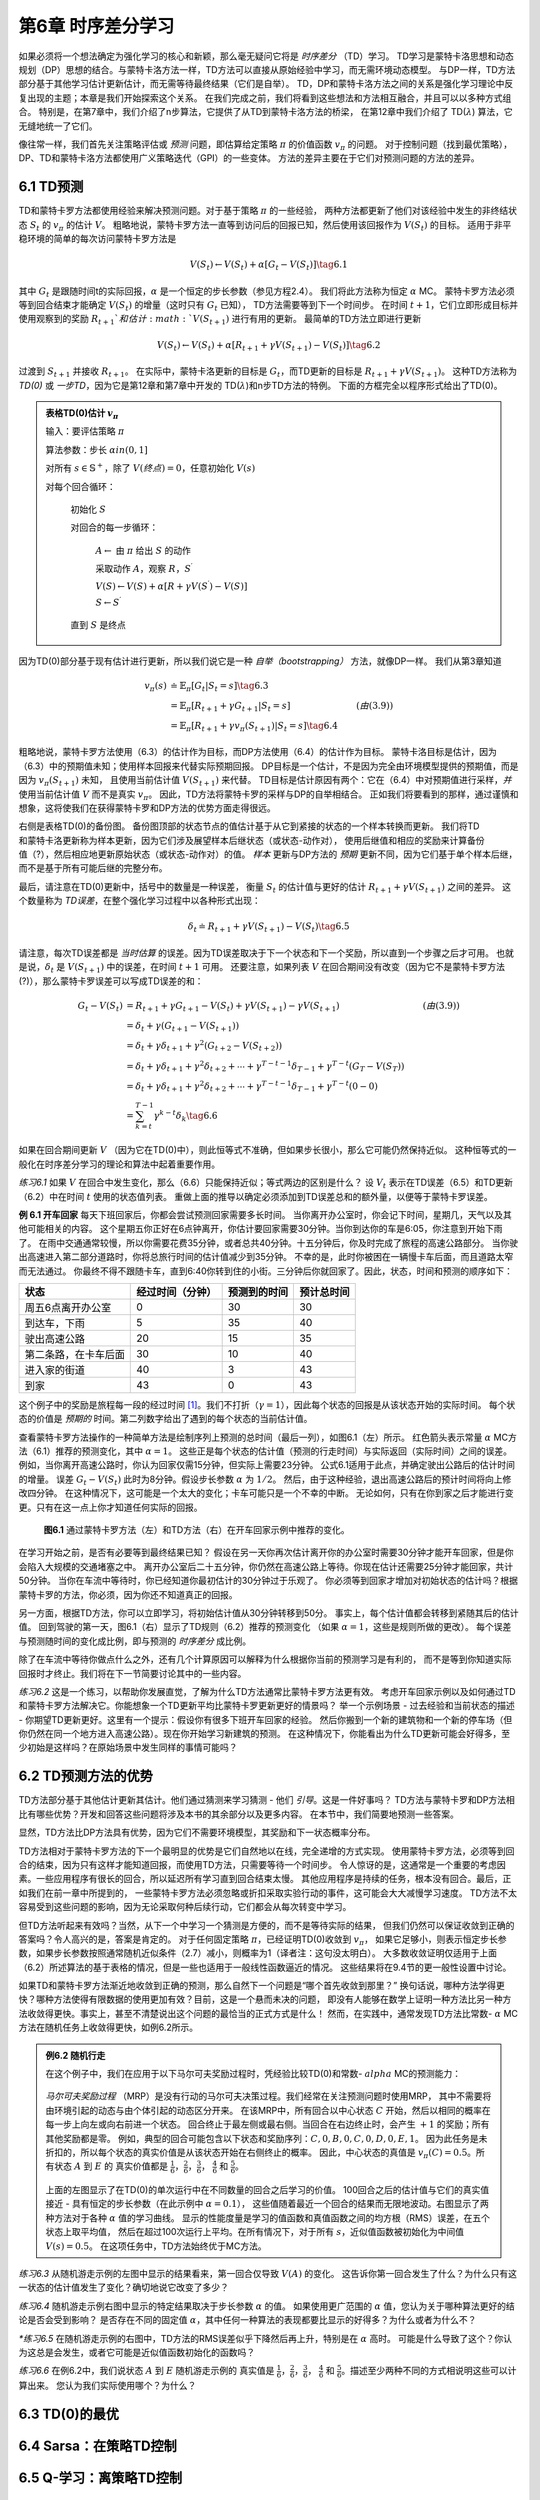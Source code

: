 第6章 时序差分学习
==================

如果必须将一个想法确定为强化学习的核心和新颖，那么毫无疑问它将是 *时序差分* （TD）学习。
TD学习是蒙特卡洛思想和动态规划（DP）思想的结合。与蒙特卡洛方法一样，TD方法可以直接从原始经验中学习，而无需环境动态模型。
与DP一样，TD方法部分基于其他学习估计更新估计，而无需等待最终结果（它们是自举）。
TD，DP和蒙特卡洛方法之间的关系是强化学习理论中反复出现的主题；本章是我们开始探索这个关系。
在我们完成之前，我们将看到这些想法和方法相互融合，并且可以以多种方式组合。
特别是，在第7章中，我们介绍了n步算法，它提供了从TD到蒙特卡洛方法的桥梁，
在第12章中我们介绍了 TD(:math:`\lambda`) 算法，它无缝地统一了它们。

像往常一样，我们首先关注策略评估或 *预测* 问题，即估算给定策略 :math:`\pi` 的价值函数 :math:`v_\pi` 的问题。
对于控制问题（找到最优策略），DP、TD和蒙特卡洛方法都使用广义策略迭代（GPI）的一些变体。
方法的差异主要在于它们对预测问题的方法的差异。


6.1 TD预测
-------------

TD和蒙特卡罗方法都使用经验来解决预测问题。对于基于策略 :math:`\pi` 的一些经验，
两种方法都更新了他们对该经验中发生的非终结状态 :math:`S_t` 的 :math:`v_\pi` 的估计 :math:`V`。
粗略地说，蒙特卡罗方法一直等到访问后的回报已知，然后使用该回报作为 :math:`V(S_t)` 的目标。
适用于非平稳环境的简单的每次访问蒙特卡罗方法是

.. math::

    V(S_{t}) \leftarrow V(S_{t})+\alpha\left[ G_{t}-V(S_{t})\right]
    \tag{6.1}

其中 :math:`G_t` 是跟随时间t的实际回报，:math:`\alpha` 是一个恒定的步长参数（参见方程2.4）。
我们将此方法称为恒定 :math:`\alpha` MC。
蒙特卡罗方法必须等到回合结束才能确定 :math:`V(S_t)` 的增量（这时只有 :math:`G_t` 已知），
TD方法需要等到下一个时间步。 在时间 :math:`t+1`，它们立即形成目标并
使用观察到的奖励 :math:`R_{t+1}`和估计 :math:`V(S_{t+1})` 进行有用的更新。
最简单的TD方法立即进行更新

.. math::

    V(S_{t}) \leftarrow V(S_{t})+\alpha\left[R_{t+1}+\gamma V(S_{t+1})-V(S_{t})\right]
    \tag{6.2}

过渡到 :math:`S_{t+1}` 并接收 :math:`R_{t+1}`。
在实际中，蒙特卡洛更新的目标是 :math:`G_t`，而TD更新的目标是 :math:`R_{t+1} + \gamma V(S_{t+1})`。
这种TD方法称为 *TD(0)* 或 *一步TD*，因为它是第12章和第7章中开发的 TD(:math:`\lambda`)和n步TD方法的特例。
下面的方框完全以程序形式给出了TD(0)。

.. admonition:: 表格TD(0)估计 :math:`v_\pi`
    :class: important

    输入：要评估策略 :math:`\pi`

    算法参数：步长 :math:`\alpha in (0,1]`

    对所有 :math:`s \in \mathbb{S}^{+}`，除了 :math:`V(终点)=0`，任意初始化 :math:`V(s)`

    对每个回合循环：

        初始化 :math:`S`

        对回合的每一步循环：

            :math:`A \leftarrow` 由 :math:`\pi` 给出 :math:`S` 的动作

            采取动作 :math:`A`，观察 :math:`R`，:math:`S^{\prime}`

            :math:`V(S) \leftarrow V(S)+\alpha\left[R+\gamma V(S^{\prime})-V(S)\right]`

            :math:`S \leftarrow S^{\prime}`

        直到 :math:`S` 是终点

因为TD(0)部分基于现有估计进行更新，所以我们说它是一种 *自举（bootstrapping）* 方法，就像DP一样。
我们从第3章知道

.. math::

    \begin{align}
    v_{\pi}(s) & \doteq \mathbb{E}_{\pi}\left[G_{t} | S_{t}=s\right]  \tag{6.3}\\
    &=\mathbb{E}_{\pi}\left[R_{t+1}+\gamma G_{t+1} | S_{t}=s\right] & (由(3.9))\\
    &=\mathbb{E}_{\pi}\left[R_{t+1}+\gamma v_{\pi}\left(S_{t+1}\right) | S_{t}=s\right] \tag{6.4}
    \end{align}

粗略地说，蒙特卡罗方法使用（6.3）的估计作为目标，而DP方法使用（6.4）的估计作为目标。
蒙特卡洛目标是估计，因为（6.3）中的预期值未知；使用样本回报来代替实际预期回报。
DP目标是一个估计，不是因为完全由环境模型提供的预期值，而是因为 :math:`v_{\pi}(S_{t+1})` 未知，
且使用当前估计值 :math:`V(S_{t+1})` 来代替。
TD目标是估计原因有两个：它在（6.4）中对预期值进行采样，*并* 使用当前估计值 :math:`V` 而不是真实 :math:`v_\pi`。
因此，TD方法将蒙特卡罗的采样与DP的自举相结合。
正如我们将要看到的那样，通过谨慎和想象，这将使我们在获得蒙特卡罗和DP方法的优势方面走得很远。

.. figure:: images/TD(0).png
    :align: right
    :width: 50px

右侧是表格TD(0)的备份图。
备份图顶部的状态节点的值估计基于从它到紧接的状态的一个样本转换而更新。
我们将TD和蒙特卡洛更新称为样本更新，因为它们涉及展望样本后继状态（或状态-动作对），
使用后继值和相应的奖励来计算备份值（?），然后相应地更新原始状态（或状态-动作对）的值。
*样本* 更新与DP方法的 *预期* 更新不同，因为它们基于单个样本后继，而不是基于所有可能后继的完整分布。

最后，请注意在TD(0)更新中，括号中的数量是一种误差，
衡量 :math:`S_t` 的估计值与更好的估计 :math:`R_{t+1} + \gamma V(S_{t+1})` 之间的差异。
这个数量称为 *TD误差*，在整个强化学习过程中以各种形式出现：

.. math::

    \delta_{t} \doteq R_{t+1}+\gamma V\left(S_{t+1}\right)-V\left(S_{t}\right)
    \tag{6.5}

请注意，每次TD误差都是 *当时估算* 的误差。因为TD误差取决于下一个状态和下一个奖励，所以直到一个步骤之后才可用。
也就是说，:math:`\delta_{t}` 是 :math:`V(S_{t+1})` 中的误差，在时间 :math:`t+1` 可用。
还要注意，如果列表 :math:`V` 在回合期间没有改变（因为它不是蒙特卡罗方法(?)），那么蒙特卡罗误差可以写成TD误差的和：

.. math::

    \begin{align}
    G_{t}-V\left(S_{t}\right) &=R_{t+1}+\gamma G_{t+1}-V\left(S_{t}\right)+\gamma V\left(S_{t+1}\right)-\gamma V\left(S_{t+1}\right) & (由(3.9)) \\
    &=\delta_{t}+\gamma\left(G_{t+1}-V\left(S_{t+1}\right)\right) \\
    &=\delta_{t}+\gamma \delta_{t+1}+\gamma^{2}\left(G_{t+2}-V\left(S_{t+2}\right)\right) \\
    &=\delta_{t}+\gamma \delta_{t+1}+\gamma^{2} \delta_{t+2}+\cdots+\gamma^{T-t-1} \delta_{T-1}+\gamma^{T-t}\left(G_{T}-V\left(S_{T}\right)\right) \\
    &=\delta_{t}+\gamma \delta_{t+1}+\gamma^{2} \delta_{t+2}+\cdots+\gamma^{T-t-1} \delta_{T-1}+\gamma^{T-t}(0-0) \\
    &=\sum_{k=t}^{T-1} \gamma^{k-t} \delta_{k} \tag{6.6}
    \end{align}

如果在回合期间更新 :math:`V` （因为它在TD(0)中），则此恒等式不准确，但如果步长很小，那么它可能仍然保持近似。
这种恒等式的一般化在时序差分学习的理论和算法中起着重要作用。

*练习6.1* 如果 :math:`V` 在回合中发生变化，那么（6.6）只能保持近似；等式两边的区别是什么？
设 :math:`V_t` 表示在TD误差（6.5）和TD更新（6.2）中在时间 :math:`t` 使用的状态值列表。
重做上面的推导以确定必须添加到TD误差总和的额外量，以便等于蒙特卡罗误差。

**例 6.1 开车回家** 每天下班回家后，你都会尝试预测回家需要多长时间。
当你离开办公室时，你会记下时间，星期几，天气以及其他可能相关的内容。
这个星期五你正好在6点钟离开，你估计要回家需要30分钟。当你到达你的车是6:05，你注意到开始下雨了。
在雨中交通通常较慢，所以你需要花费35分钟，或者总共40分钟。十五分钟后，你及时完成了旅程的高速公路部分。
当你驶出高速进入第二部分道路时，你将总旅行时间的估计值减少到35分钟。
不幸的是，此时你被困在一辆慢卡车后面，而且道路太窄而无法通过。
你最终不得不跟随卡车，直到6:40你转到住的小街。三分钟后你就回家了。因此，状态，时间和预测的顺序如下：

======================= ==================== ================= ===============
状态                      经过时间（分钟）        预测到的时间       预计总时间
======================= ==================== ================= ===============
周五6点离开办公室            0                      30              30
到达车，下雨                 5                      35              40
驶出高速公路                 20                     15              35
第二条路，在卡车后面          30                     10              40
进入家的街道                 40                     3              43
到家                        43                     0              43
======================= ==================== ================= ===============

这个例子中的奖励是旅程每一段的经过时间 [1]_。我们不打折（:math:`\gamma=1`），因此每个状态的回报是从该状态开始的实际时间。
每个状态的价值是 *预期的* 时间。第二列数字给出了遇到的每个状态的当前估计值。

查看蒙特卡罗方法操作的一种简单方法是绘制序列上预测的总时间（最后一列），如图6.1（左）所示。
红色箭头表示常量 :math:`\alpha` MC方法（6.1）推荐的预测变化，其中 :math:`\alpha=1`。
这些正是每个状态的估计值（预测的行走时间）与实际返回（实际时间）之间的误差。
例如，当你离开高速公路时，你认为回家仅需15分钟，但实际上需要23分钟。
公式6.1适用于此点，并确定驶出公路后的估计时间的增量。
误差 :math:`G_t - V(S_t)` 此时为8分钟。假设步长参数 :math:`\alpha` 为 :math:`1/2`。
然后，由于这种经验，退出高速公路后的预计时间将向上修改四分钟。
在这种情况下，这可能是一个太大的变化；卡车可能只是一个不幸的中断。
无论如何，只有在你到家之后才能进行变更。只有在这一点上你才知道任何实际的回报。

.. figure:: images/figure-6.1.png

    **图6.1** 通过蒙特卡罗方法（左）和TD方法（右）在开车回家示例中推荐的变化。

在学习开始之前，是否有必要等到最终结果已知？
假设在另一天你再次估计离开你的办公室时需要30分钟才能开车回家，但是你会陷入大规模的交通堵塞之中。
离开办公室后二十五分钟，你仍然在高速公路上等待。你现在估计还需要25分钟才能回家，共计50分钟。
当你在车流中等待时，你已经知道你最初估计的30分钟过于乐观了。
你必须等到回家才增加对初始状态的估计吗？根据蒙特卡罗的方法，你必须，因为你还不知道真正的回报。

另一方面，根据TD方法，你可以立即学习，将初始估计值从30分钟转移到50分。
事实上，每个估计值都会转移到紧随其后的估计值。
回到驾驶的第一天，图6.1（右）显示了TD规则（6.2）推荐的预测变化
（如果 :math:`\alpha=1`，这些是规则所做的更改）。
每个误差与预测随时间的变化成比例，即与预测的 *时序差分* 成比例。

除了在车流中等待你做点什么之外，还有几个计算原因可以解释为什么根据你当前的预测学习是有利的，
而不是等到你知道实际回报时才终止。我们将在下一节简要讨论其中的一些内容。

*练习6.2* 这是一个练习，以帮助你发展直觉，了解为什么TD方法通常比蒙特卡罗方法更有效。
考虑开车回家示例以及如何通过TD和蒙特卡罗方法解决它。你能想象一个TD更新平均比蒙特卡罗更新更好的情景吗？
举一个示例场景 - 过去经验和当前状态的描述 - 你期望TD更新更好。这里有一个提示：假设你有很多下班开车回家的经验。
然后你搬到一个新的建筑物和一个新的停车场（但你仍然在同一个地方进入高速公路）。现在你开始学习新建筑的预测。
在这种情况下，你能看出为什么TD更新可能会好得多，至少初始是这样吗？在原始场景中发生同样的事情可能吗？


6.2 TD预测方法的优势
---------------------

TD方法部分基于其他估计更新其估计。他们通过猜测来学习猜测 - 他们 *引导*。这是一件好事吗？
TD方法与蒙特卡罗和DP方法相比有哪些优势？开发和回答这些问题将涉及本书的其余部分以及更多内容。
在本节中，我们简要地预测一些答案。

显然，TD方法比DP方法具有优势，因为它们不需要环境模型，其奖励和下一状态概率分布。

TD方法相对于蒙特卡罗方法的下一个最明显的优势是它们自然地以在线，完全递增的方式实现。
使用蒙特卡罗方法，必须等到回合的结束，因为只有这样才能知道回报，而使用TD方法，只需要等待一个时间步。
令人惊讶的是，这通常是一个重要的考虑因素。一些应用程序有很长的回合，所以延迟所有学习直到回合结束太慢。
其他应用程序是持续的任务，根本没有回合。最后，正如我们在前一章中所提到的，
一些蒙特卡罗方法必须忽略或折扣采取实验行动的事件，这可能会大大减慢学习速度。
TD方法不太容易受到这些问题的影响，因为无论采取何种后续行动，它们都会从每次转变中学习。

但TD方法听起来有效吗？当然，从下一个中学习一个猜测是方便的，而不是等待实际的结果，
但我们仍然可以保证收敛到正确的答案吗？令人高兴的是，答案是肯定的。
对于任何固定策略 :math:`\pi`，已经证明TD(0)收敛到 :math:`v_{\pi}`，
如果它足够小，则表示恒定步长参数，如果步长参数按照通常随机近似条件（2.7）减小，则概率为1（译者注：这句没太明白）。
大多数收敛证明仅适用于上面（6.2）所述算法的基于表格的情况，但是一些也适用于一般线性函数逼近的情况。
这些结果将在9.4节的更一般性设置中讨论。

如果TD和蒙特卡罗方法渐近地收敛到正确的预测，那么自然下一个问题是“哪个首先收敛到那里？”
换句话说，哪种方法学得更快？哪种方法使得有限数据的使用更加有效？目前，这是一个悬而未决的问题，
即没有人能够在数学上证明一种方法比另一种方法收敛得更快。事实上，甚至不清楚说出这个问题的最恰当的正式方式是什么！
然而，在实践中，通常发现TD方法比常数- :math:`\alpha` MC方法在随机任务上收敛得更快，如例6.2所示。

.. admonition:: 例6.2 随机行走
    :class: important

    在这个例子中，我们在应用于以下马尔可夫奖励过程时，凭经验比较TD(0)和常数- :math:`alpha` MC的预测能力：

    .. figure:: images/Random-Walk-Markov-reward-process.png

    *马尔可夫奖励过程* （MRP）是没有行动的马尔可夫决策过程。我们经常在关注预测问题时使用MRP，
    其中不需要将由环境引起的动态与由个体引起的动态区分开来。
    在该MRP中，所有回合以中心状态 :math:`C` 开始，然后以相同的概率在每一步上向左或向右前进一个状态。
    回合终止于最左侧或最右侧。当回合在右边终止时，会产生 :math:`+1` 的奖励；所有其他奖励都是零。
    例如，典型的回合可能包含以下状态和奖励序列：:math:`C, 0, B, 0, C, 0, D, 0, E, 1`。
    因为此任务是未折扣的，所以每个状态的真实价值是从该状态开始在右侧终止的概率。
    因此，中心状态的真值是 :math:`v_\pi(C)=0.5`。所有状态 :math:`A` 到 :math:`E` 的
    真实价值都是 :math:`\frac{1}{6}`，:math:`\frac{2}{6}`，:math:`\frac{3}{6}`，
    :math:`\frac{4}{6}` 和 :math:`\frac{5}{6}`。

    .. figure:: images/random-walk-comparison.png

    上面的左图显示了在TD(0)的单次运行中在不同数量的回合之后学习的价值。
    100回合之后的估计值与它们的真实值接近 - 具有恒定的步长参数（在此示例中 :math:`\alpha=0.1`），
    这些值随着最近一个回合的结果而无限地波动。右图显示了两种方法对于各种 :math:`\alpha` 值的学习曲线。
    显示的性能度量是学习的值函数和真值函数之间的均方根（RMS）误差，在五个状态上取平均值，
    然后在超过100次运行上平均。在所有情况下，对于所有 :math:`s`，近似值函数被初始化为中间值 :math:`V(s)=0.5`。
    在这项任务中，TD方法始终优于MC方法。

*练习6.3* 从随机游走示例的左图中显示的结果看来，第一回合仅导致 :math:`V(A)` 的变化。
这告诉你第一回合发生了什么？为什么只有这一状态的估计值发生了变化？确切地说它改变了多少？

*练习6.4* 随机游走示例右图中显示的特定结果取决于步长参数 :math:`\alpha` 的值。
如果使用更广范围的 :math:`\alpha` 值，您认为关于哪种算法更好的结论是否会受到影响？
是否存在不同的固定值 :math:`\alpha`，其中任何一种算法的表现都要比显示的好得多？为什么或者为什么不？

*\*练习6.5* 在随机游走示例的右图中，TD方法的RMS误差似乎下降然后再上升，特别是在 :math:`\alpha` 高时。
可能是什么导致了这个？你认为这总是会发生，或者它可能是近似值函数初始化的函数吗？

*练习6.6* 在例6.2中，我们说状态 :math:`A` 到 :math:`E` 随机游走示例的
真实值是 :math:`\frac{1}{6}`，:math:`\frac{2}{6}`，:math:`\frac{3}{6}`，
:math:`\frac{4}{6}` 和 :math:`\frac{5}{6}`。描述至少两种不同的方式相说明这些可以计算出来。
您认为我们实际使用哪个？为什么？


6.3 TD(0)的最优
------------------


6.4 Sarsa：在策略TD控制
------------------------


6.5 Q-学习：离策略TD控制
-----------------------------


6.6 预期的Sarsa
---------------


6.8 最大化偏差和双重学习
-------------------------


6.9 游戏，后遗症和其他特殊情况
------------------------------


6.10 总结
-----------


书目和历史评论
---------------


.. [1]
    如果这是一个控制问题，目的是最大限度地缩短旅行时间，那么我们当然会将奖励作为经过时间的 *负* 影响。
    但是因为我们只关注预测（策略评估），所以我们可以通过使用正数来保持简单。
